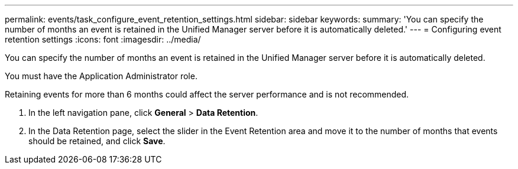 ---
permalink: events/task_configure_event_retention_settings.html
sidebar: sidebar
keywords: 
summary: 'You can specify the number of months an event is retained in the Unified Manager server before it is automatically deleted.'
---
= Configuring event retention settings
:icons: font
:imagesdir: ../media/

[.lead]
You can specify the number of months an event is retained in the Unified Manager server before it is automatically deleted.

You must have the Application Administrator role.

Retaining events for more than 6 months could affect the server performance and is not recommended.

. In the left navigation pane, click *General* > *Data Retention*.
. In the Data Retention page, select the slider in the Event Retention area and move it to the number of months that events should be retained, and click *Save*.
